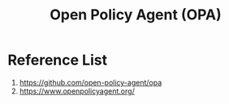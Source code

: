 :PROPERTIES:
:ID:       54b000e4-1557-48aa-97f0-f0139ab293df
:END:
#+title: Open Policy Agent (OPA)

* Reference List
1. https://github.com/open-policy-agent/opa
2. https://www.openpolicyagent.org/
